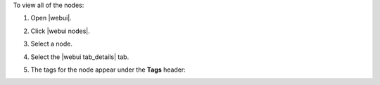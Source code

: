 .. This is an included how-to. 


To view all of the nodes:

#. Open |webui|.
#. Click |webui nodes|.
#. Select a node.
#. Select the |webui tab_details| tab.
#. The tags for the node appear under the **Tags** header:

   .. image:: ../../images/step_manage_webui_nodes_view_tags.png